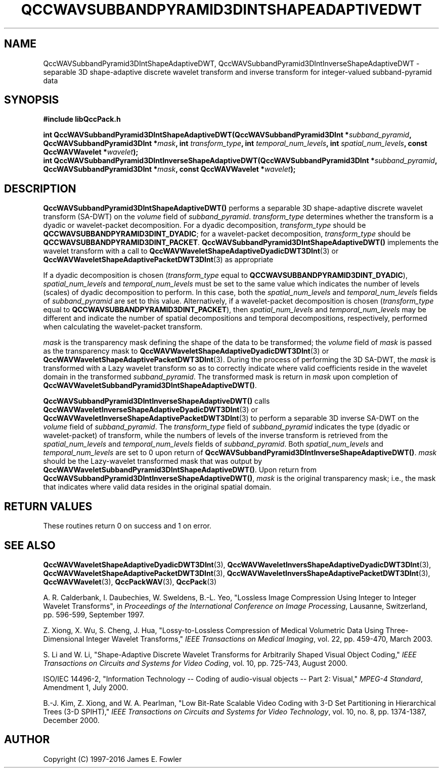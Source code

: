 .TH QCCWAVSUBBANDPYRAMID3DINTSHAPEADAPTIVEDWT 3 "QCCPACK" ""
.SH NAME
QccWAVSubbandPyramid3DIntShapeAdaptiveDWT,
QccWAVSubbandPyramid3DIntInverseShapeAdaptiveDWT \- 
separable 3D shape-adaptive discrete wavelet transform and inverse transform
for integer-valued subband-pyramid data
.SH SYNOPSIS
.B #include "libQccPack.h"
.sp
.BI "int QccWAVSubbandPyramid3DIntShapeAdaptiveDWT(QccWAVSubbandPyramid3DInt *" subband_pyramid ", QccWAVSubbandPyramid3DInt *" mask ", int " transform_type ", int " temporal_num_levels ", int " spatial_num_levels ", const QccWAVWavelet *" wavelet );
.br
.BI "int QccWAVSubbandPyramid3DIntInverseShapeAdaptiveDWT(QccWAVSubbandPyramid3DInt *" subband_pyramid ", QccWAVSubbandPyramid3DInt *" mask ", const QccWAVWavelet *" wavelet );
.SH DESCRIPTION
.B QccWAVSubbandPyramid3DIntShapeAdaptiveDWT()
performs a separable 3D shape-adaptive
discrete wavelet transform (SA-DWT) on the
.I volume
field of
.IR subband_pyramid .
.IR transform_type
determines whether the transform is a dyadic or wavelet-packet
decomposition. For a dyadic decomposition,
.IR transform_type
should be
.BR QCCWAVSUBBANDPYRAMID3DINT_DYADIC ;
for a wavelet-packet decomposition,
.IR transform_type
should be
.BR QCCWAVSUBBANDPYRAMID3DINT_PACKET .
.B QccWAVSubbandPyramid3DIntShapeAdaptiveDWT()
implements the wavelet transform with a call to
.BR QccWAVWaveletShapeAdaptiveDyadicDWT3DInt (3)
or
.BR QccWAVWaveletShapeAdaptivePacketDWT3DInt (3)
as appropriate
.LP
If a dyadic decomposition is chosen
.RI ( transform_type
equal to
.BR QCCWAVSUBBANDPYRAMID3DINT_DYADIC ),
.I spatial_num_levels
and
.I temporal_num_levels
must be set to the same value which indicates
the number of levels (scales) of dyadic decomposition to perform.
In this case, both the 
.I spatial_num_levels
and
.I temporal_num_levels
fields of
.I subband_pyramid
are set to this value.
Alternatively, if a wavelet-packet decomposition is chosen
.RI ( transform_type
equal to
.BR QCCWAVSUBBANDPYRAMID3DINT_PACKET ),
then
.I spatial_num_levels
and
.I temporal_num_levels
may be different and indicate the number of spatial decompositions and
temporal decompositions, respectively, performed when
calculating the wavelet-packet transform.
.LP
.IR mask
is the transparency mask defining the shape of the data to be transformed;
the
.I volume
field of
.I mask
is passed as the transparency mask to
.BR QccWAVWaveletShapeAdaptiveDyadicDWT3DInt (3)
or
.BR QccWAVWaveletShapeAdaptivePacketDWT3DInt (3).
During the process of performing the 3D SA-DWT, the
.I mask
is transformed with a Lazy wavelet transform so as to correctly indicate
where valid coefficients reside in the wavelet domain in the transformed
.IR subband_pyramid .
The transformed mask is return in
.I mask
upon completion of
.BR QccWAVWaveletSubbandPyramid3DIntShapeAdaptiveDWT() .
.LP
.BR QccWAVSubbandPyramid3DIntInverseShapeAdaptiveDWT()
calls
.BR QccWAVWaveletInverseShapeAdaptiveDyadicDWT3DInt (3)
or
.BR QccWAVWaveletInverseShapeAdaptivePacketDWT3DInt (3)
to perform a separable 3D inverse SA-DWT on the
.I volume
field of
.IR subband_pyramid .
The
.IR transform_type
field of
.IR subband_pyramid 
indicates the type (dyadic or wavelet-packet) of transform,
while the numbers of levels of the inverse transform is retrieved from the
.I spatial_num_levels
and
.I temporal_num_levels
fields of
.IR subband_pyramid .
Both
.I spatial_num_levels
and
.I temporal_num_levels
are set to 0 upon return of
.BR QccWAVSubbandPyramid3DIntInverseShapeAdaptiveDWT() .
.I mask
should be the Lazy-wavelet transformed mask that was output by
.BR QccWAVWaveletSubbandPyramid3DIntShapeAdaptiveDWT() .
Upon return from
.BR QccWAVSubbandPyramid3DIntInverseShapeAdaptiveDWT() ,
.I mask
is the original transparency mask; i.e., the mask that
indicates where valid data resides in the original spatial domain.
.SH "RETURN VALUES"
These routines
return 0 on success and 1 on error.
.SH "SEE ALSO"
.BR QccWAVWaveletShapeAdaptiveDyadicDWT3DInt (3),
.BR QccWAVWaveletInversShapeAdaptiveDyadicDWT3DInt (3),
.BR QccWAVWaveletShapeAdaptivePacketDWT3DInt (3),
.BR QccWAVWaveletInversShapeAdaptivePacketDWT3DInt (3),
.BR QccWAVWavelet (3),
.BR QccPackWAV (3),
.BR QccPack (3)
.LP
A. R. Calderbank, I. Daubechies, W. Sweldens, B.-L. Yeo, "Lossless
Image Compression Using Integer to Integer Wavelet Transforms", in
.IR "Proceedings of the International Conference on Image Processing" ,
Lausanne, Switzerland, pp. 596-599, September 1997.

Z. Xiong, X. Wu, S. Cheng, J. Hua, "Lossy-to-Lossless Compression of
Medical Volumetric Data Using Three-Dimensional Integer Wavelet Transforms,"
.IR "IEEE Transactions on Medical Imaging" ,
vol. 22, pp. 459-470, March 2003.

S. Li and W. Li, "Shape-Adaptive Discrete Wavelet Transforms for
Arbitrarily Shaped Visual Object Coding,"
.IR "IEEE Transactions on Circuits and Systems for Video Coding" ,
vol. 10, pp. 725-743, August 2000.
.LP

ISO/IEC 14496-2, "Information Technology -- Coding of audio-visual objects --
Part 2: Visual," 
.IR "MPEG-4 Standard" ,
Amendment 1, July 2000.

B.-J. Kim, Z. Xiong, and W. A. Pearlman,
"Low Bit-Rate Scalable Video Coding with 3-D Set Partitioning
in Hierarchical Trees (3-D SPIHT),"
.IR "IEEE Transactions on Circuits and Systems for Video Technology" ,
vol. 10, no. 8, pp. 1374-1387, December 2000.
.SH AUTHOR
Copyright (C) 1997-2016  James E. Fowler
.\"  The programs herein are free software; you can redistribute them an.or
.\"  modify them under the terms of the GNU General Public License
.\"  as published by the Free Software Foundation; either version 2
.\"  of the License, or (at your option) any later version.
.\"  
.\"  These programs are distributed in the hope that they will be useful,
.\"  but WITHOUT ANY WARRANTY; without even the implied warranty of
.\"  MERCHANTABILITY or FITNESS FOR A PARTICULAR PURPOSE.  See the
.\"  GNU General Public License for more details.
.\"  
.\"  You should have received a copy of the GNU General Public License
.\"  along with these programs; if not, write to the Free Software
.\"  Foundation, Inc., 675 Mass Ave, Cambridge, MA 02139, USA.



